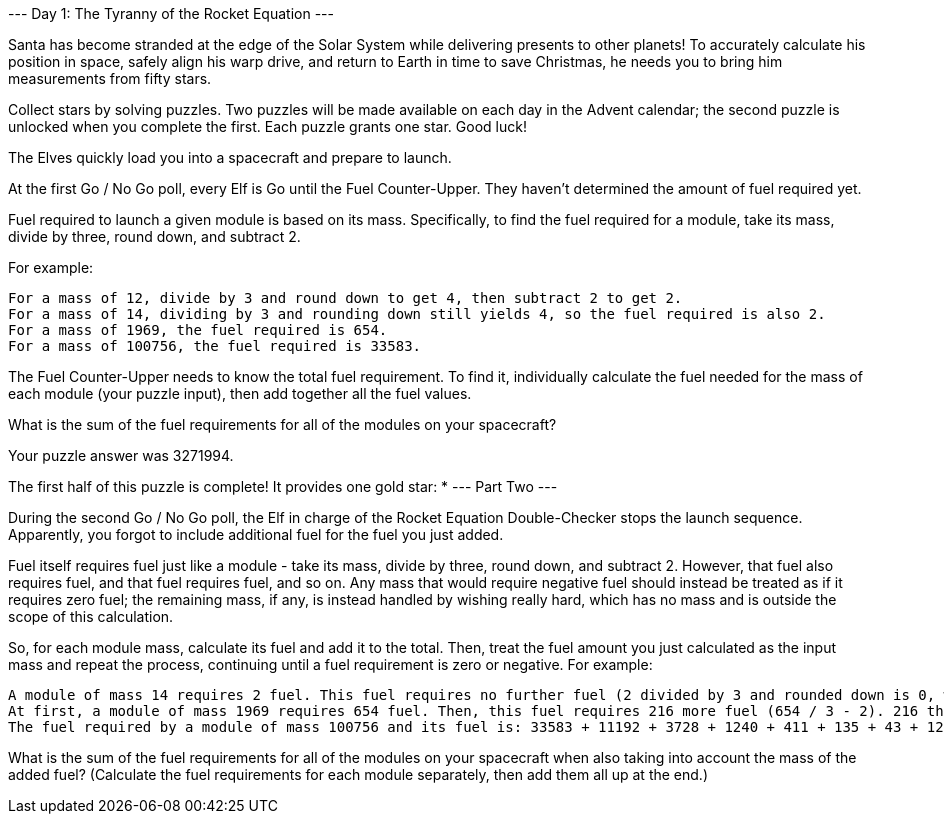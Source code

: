 --- Day 1: The Tyranny of the Rocket Equation ---

Santa has become stranded at the edge of the Solar System while delivering presents to other planets! To accurately calculate his position in space, safely align his warp drive, and return to Earth in time to save Christmas, he needs you to bring him measurements from fifty stars.

Collect stars by solving puzzles. Two puzzles will be made available on each day in the Advent calendar; the second puzzle is unlocked when you complete the first. Each puzzle grants one star. Good luck!

The Elves quickly load you into a spacecraft and prepare to launch.

At the first Go / No Go poll, every Elf is Go until the Fuel Counter-Upper. They haven't determined the amount of fuel required yet.

Fuel required to launch a given module is based on its mass. Specifically, to find the fuel required for a module, take its mass, divide by three, round down, and subtract 2.

For example:

    For a mass of 12, divide by 3 and round down to get 4, then subtract 2 to get 2.
    For a mass of 14, dividing by 3 and rounding down still yields 4, so the fuel required is also 2.
    For a mass of 1969, the fuel required is 654.
    For a mass of 100756, the fuel required is 33583.

The Fuel Counter-Upper needs to know the total fuel requirement. To find it, individually calculate the fuel needed for the mass of each module (your puzzle input), then add together all the fuel values.

What is the sum of the fuel requirements for all of the modules on your spacecraft?

Your puzzle answer was 3271994.

The first half of this puzzle is complete! It provides one gold star: *
--- Part Two ---

During the second Go / No Go poll, the Elf in charge of the Rocket Equation Double-Checker stops the launch sequence. Apparently, you forgot to include additional fuel for the fuel you just added.

Fuel itself requires fuel just like a module - take its mass, divide by three, round down, and subtract 2. However, that fuel also requires fuel, and that fuel requires fuel, and so on. Any mass that would require negative fuel should instead be treated as if it requires zero fuel; the remaining mass, if any, is instead handled by wishing really hard, which has no mass and is outside the scope of this calculation.

So, for each module mass, calculate its fuel and add it to the total. Then, treat the fuel amount you just calculated as the input mass and repeat the process, continuing until a fuel requirement is zero or negative. For example:

    A module of mass 14 requires 2 fuel. This fuel requires no further fuel (2 divided by 3 and rounded down is 0, which would call for a negative fuel), so the total fuel required is still just 2.
    At first, a module of mass 1969 requires 654 fuel. Then, this fuel requires 216 more fuel (654 / 3 - 2). 216 then requires 70 more fuel, which requires 21 fuel, which requires 5 fuel, which requires no further fuel. So, the total fuel required for a module of mass 1969 is 654 + 216 + 70 + 21 + 5 = 966.
    The fuel required by a module of mass 100756 and its fuel is: 33583 + 11192 + 3728 + 1240 + 411 + 135 + 43 + 12 + 2 = 50346.

What is the sum of the fuel requirements for all of the modules on your spacecraft when also taking into account the mass of the added fuel? (Calculate the fuel requirements for each module separately, then add them all up at the end.)

